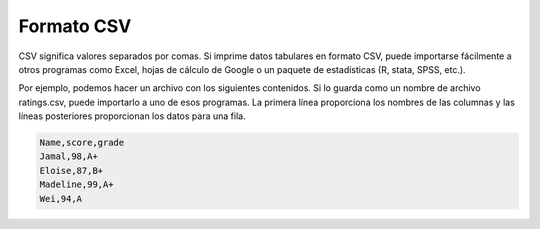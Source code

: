 ..  Copyright (C)  Brad Miller, David Ranum, Jeffrey Elkner, Peter Wentworth, Allen B. Downey, Chris
    Meyers, and Dario Mitchell.  Permission is granted to copy, distribute
    and/or modify this document under the terms of the GNU Free Documentation
    License, Version 1.3 or any later version published by the Free Software
    Foundation; with Invariant Sections being Forward, Prefaces, and
    Contributor List, no Front-Cover Texts, and no Back-Cover Texts.  A copy of
    the license is included in the section entitled "GNU Free Documentation
    License".

.. qnum::
   :prefix: files-8-
   :start: 1

Formato CSV
===========

CSV significa valores separados por comas. Si imprime datos tabulares en formato CSV, puede importarse fácilmente a otros programas como Excel, hojas de cálculo de Google o un paquete de estadísticas (R, stata, SPSS, etc.).

Por ejemplo, podemos hacer un archivo con los siguientes contenidos. Si lo guarda como un nombre de archivo ratings.csv, puede importarlo a uno de esos programas. La primera línea proporciona los nombres de las columnas y las líneas posteriores proporcionan los datos para una fila.

.. sourcecode:: python

   Name,score,grade
   Jamal,98,A+
   Eloise,87,B+
   Madeline,99,A+
   Wei,94,A
